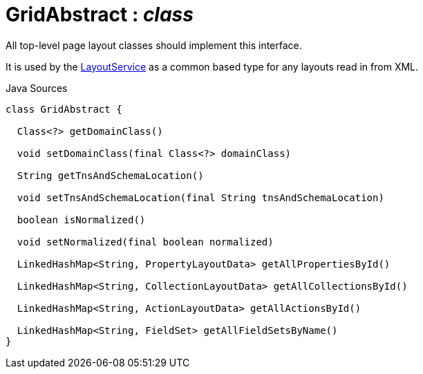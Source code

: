 = GridAbstract : _class_
:Notice: Licensed to the Apache Software Foundation (ASF) under one or more contributor license agreements. See the NOTICE file distributed with this work for additional information regarding copyright ownership. The ASF licenses this file to you under the Apache License, Version 2.0 (the "License"); you may not use this file except in compliance with the License. You may obtain a copy of the License at. http://www.apache.org/licenses/LICENSE-2.0 . Unless required by applicable law or agreed to in writing, software distributed under the License is distributed on an "AS IS" BASIS, WITHOUT WARRANTIES OR  CONDITIONS OF ANY KIND, either express or implied. See the License for the specific language governing permissions and limitations under the License.

All top-level page layout classes should implement this interface.

It is used by the xref:system:generated:index/applib/services/layout/LayoutService.adoc[LayoutService] as a common based type for any layouts read in from XML.

.Java Sources
[source,java]
----
class GridAbstract {

  Class<?> getDomainClass()

  void setDomainClass(final Class<?> domainClass)

  String getTnsAndSchemaLocation()

  void setTnsAndSchemaLocation(final String tnsAndSchemaLocation)

  boolean isNormalized()

  void setNormalized(final boolean normalized)

  LinkedHashMap<String, PropertyLayoutData> getAllPropertiesById()

  LinkedHashMap<String, CollectionLayoutData> getAllCollectionsById()

  LinkedHashMap<String, ActionLayoutData> getAllActionsById()

  LinkedHashMap<String, FieldSet> getAllFieldSetsByName()
}
----

